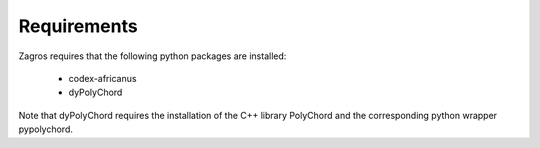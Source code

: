 ============
Requirements
============

Zagros requires that the following python packages are installed:

   * codex-africanus
   * dyPolyChord
    
Note that dyPolyChord requires the installation of the C++ library PolyChord and the corresponding python wrapper pypolychord.

